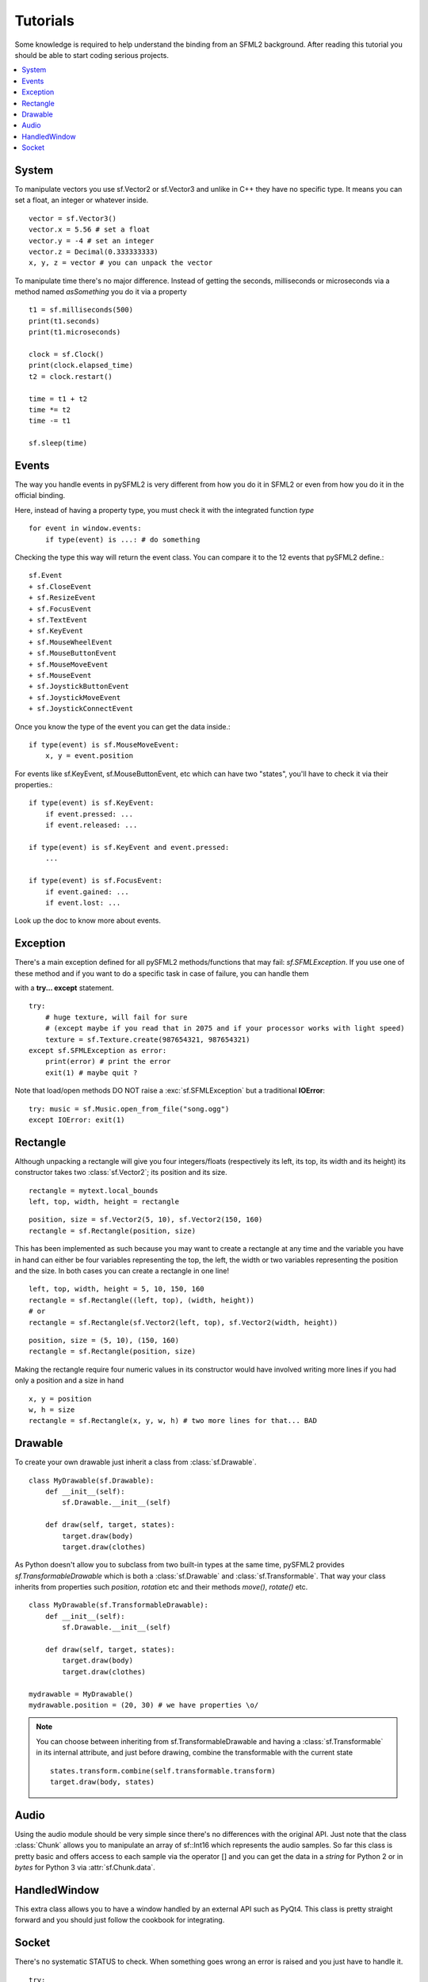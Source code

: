 .. _tutorials-reference:

Tutorials
=========
Some knowledge is required to help understand the binding from an SFML2 
background. After reading this tutorial you should be able to start 
coding serious projects.

.. contents:: :local:

System
------
To manipulate vectors you use sf.Vector2 or sf.Vector3 and unlike in 
C++ they have no specific type. It means you can set a float, an 
integer or whatever inside. ::

   vector = sf.Vector3()
   vector.x = 5.56 # set a float
   vector.y = -4 # set an integer
   vector.z = Decimal(0.333333333)
   x, y, z = vector # you can unpack the vector
   
To manipulate time there's no major difference. Instead of getting 
the seconds, milliseconds or microseconds via a method named 
*asSomething* you do it via a property ::

   t1 = sf.milliseconds(500)
   print(t1.seconds)
   print(t1.microseconds)
   
   clock = sf.Clock()
   print(clock.elapsed_time)
   t2 = clock.restart()
   
   time = t1 + t2
   time *= t2
   time -= t1
   
   sf.sleep(time)
   
Events
------
The way you handle events in pySFML2 is very different from how 
you do it in SFML2 or even from how you do it in the official binding.

Here, instead of having a property type, you must check it with the 
integrated function `type`  ::

   for event in window.events:
       if type(event) is ...: # do something

Checking the type this way will return the event class. You can compare 
it to the 12 events that pySFML2 define.::

   sf.Event
   + sf.CloseEvent
   + sf.ResizeEvent
   + sf.FocusEvent
   + sf.TextEvent
   + sf.KeyEvent
   + sf.MouseWheelEvent	
   + sf.MouseButtonEvent 
   + sf.MouseMoveEvent
   + sf.MouseEvent
   + sf.JoystickButtonEvent
   + sf.JoystickMoveEvent
   + sf.JoystickConnectEvent

Once you know the type of the event you can get the data inside.::

   if type(event) is sf.MouseMoveEvent:
       x, y = event.position

For events like sf.KeyEvent, sf.MouseButtonEvent, etc which can have 
two "states", you'll have to check it via their properties.::

   if type(event) is sf.KeyEvent:
       if event.pressed: ...
       if event.released: ...

   if type(event) is sf.KeyEvent and event.pressed:
       ...
       
   if type(event) is sf.FocusEvent:
       if event.gained: ...
       if event.lost: ...

Look up the doc to know more about events.

Exception
---------
There's a main exception defined for all pySFML2 methods/functions that 
may fail: `sf.SFMLException`. If you use one of these method and if you 
want to do a specific task in case of failure, you can handle them 

with a **try... except** statement. ::

   try:
       # huge texture, will fail for sure 
       # (except maybe if you read that in 2075 and if your processor works with light speed)
       texture = sf.Texture.create(987654321, 987654321)
   except sf.SFMLException as error:
       print(error) # print the error
       exit(1) # maybe quit ?
       
Note that load/open methods DO NOT raise a :exc:`sf.SFMLException` but a 
traditional **IOError**::

   try: music = sf.Music.open_from_file("song.ogg")
   except IOError: exit(1)


Rectangle
---------
Although unpacking a rectangle will give you four integers/floats 
(respectively its left, its top, its width and its height) its 
constructor takes two :class:`sf.Vector2`; its position and its size. ::

   rectangle = mytext.local_bounds
   left, top, width, height = rectangle
   
::
   
   position, size = sf.Vector2(5, 10), sf.Vector2(150, 160)
   rectangle = sf.Rectangle(position, size)
   

This has been implemented as such because you may want to create a 
rectangle at any time and the variable you have in hand can either be 
four variables representing the top, the left, the width or two 
variables representing the position and the size. In both cases you can 
create a rectangle in one line! ::

   left, top, width, height = 5, 10, 150, 160
   rectangle = sf.Rectangle((left, top), (width, height))
   # or
   rectangle = sf.Rectangle(sf.Vector2(left, top), sf.Vector2(width, height))
   
::

   position, size = (5, 10), (150, 160)
   rectangle = sf.Rectangle(position, size)
   
Making the rectangle require four numeric values in its constructor 
would have involved writing more lines if you had only a position and a 
size in hand ::

    x, y = position
    w, h = size
    rectangle = sf.Rectangle(x, y, w, h) # two more lines for that... BAD
    

Drawable
--------
To create your own drawable just inherit a class from 
:class:`sf.Drawable`. ::

   class MyDrawable(sf.Drawable):
       def __init__(self):
           sf.Drawable.__init__(self)
           
       def draw(self, target, states):
           target.draw(body)
           target.draw(clothes)
           
As Python doesn't allow you to subclass from two built-in types at the 
same time, pySFML2 provides `sf.TransformableDrawable` which is both 
a :class:`sf.Drawable` and :class:`sf.Transformable`. That way your 
class inherits from properties such `position`, `rotation` etc and their 
methods `move()`, `rotate()` etc. ::

   class MyDrawable(sf.TransformableDrawable):
       def __init__(self):
           sf.Drawable.__init__(self)
           
       def draw(self, target, states):
           target.draw(body)
           target.draw(clothes)

   mydrawable = MyDrawable()
   mydrawable.position = (20, 30) # we have properties \o/
   
.. note::
   You can choose between inheriting from sf.TransformableDrawable and 
   having a :class:`sf.Transformable` in its internal attribute, and 
   just before drawing, combine the transformable with the current 
   state ::
      
      states.transform.combine(self.transformable.transform)
      target.draw(body, states)
      
Audio
-----
Using the audio module should be very simple since there's no 
differences with the original API. Just note that the class 
:class:`Chunk` allows you to manipulate an array of sf::Int16 which 
represents the audio samples. So far this class is pretty basic and 
offers access to each sample via the operator [] and you can get 
the data in a `string` for Python 2 or in `bytes` for Python 3 via 
:attr:`sf.Chunk.data`.

HandledWindow
-------------
This extra class allows you to have a window handled by an external API 
such as PyQt4. This class is pretty straight forward and you should just 
follow the cookbook for integrating.

Socket
------
There's no systematic STATUS to check. When something goes wrong an 
error is raised and you just have to handle it. ::

   try:
       socket.send(b'hello world')
       
   except sf.SocketError:
       socket.close()
       exit(1)
